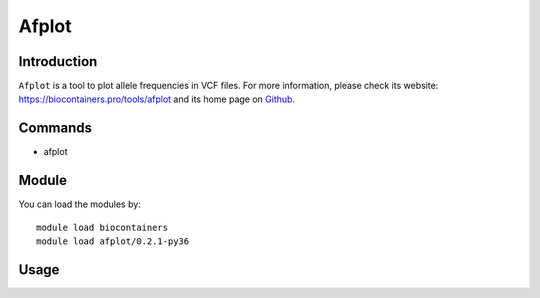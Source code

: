 .. _backbone-label:

Afplot
==============================

Introduction
~~~~~~~~

``Afplot`` is a tool to plot allele frequencies in VCF files. For more information, please check its website: https://biocontainers.pro/tools/afplot and its home page on `Github`_.


Commands
~~~~~~~
- afplot

Module
~~~~~~~~
You can load the modules by::
    
    module load biocontainers
    module load afplot/0.2.1-py36

Usage
~~~~~~~~




.. _Github: https://github.com/sndrtj/afplot